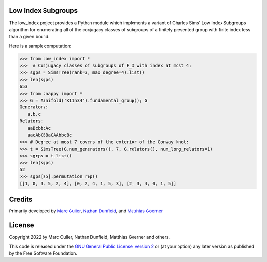 Low Index Subgroups
===================

The low_index project provides a Python module which implements a variant
of Charles Sims' Low Index Subgroups algorithm for enumerating all of
the conjugacy classes of subgroups of a finitely presented group with
finite index less than a given bound.

Here is a sample computation:

.. code-block:: python

    >>> from low_index import *
    >>>  # Conjugacy classes of subgroups of F_3 with index at most 4: 
    >>> sgps = SimsTree(rank=3, max_degree=4).list()
    >>> len(sgps)
    653
    >>> from snappy import *
    >>> G = Manifold('K11n34').fundamental_group(); G
    Generators:
       a,b,c
    Relators:
       aaBcbbcAc
       aacAbCBBaCAAbbcBc
    >>> # Degree at most 7 covers of the exterior of the Conway knot:
    >>> t = SimsTree(G.num_generators(), 7, G.relators(), num_long_relators=1)
    >>> sgrps = t.list()
    >>> len(sgps)
    52
    >>> sgps[25].permutation_rep()
    [[1, 0, 3, 5, 2, 4], [0, 2, 4, 1, 5, 3], [2, 3, 4, 0, 1, 5]]


Credits
=======

Primarily developed by `Marc Culler <https://marc-culler.info>`_,
`Nathan Dunfield <http://dunfield.info>`_, and `Matthias Goerner
<http://www.unhyperbolic.org/>`_

License
=======

Copyright 2022 by Marc Culler, Nathan Dunfield, Matthias Goerner
and others.

This code is released under the `GNU General Public License, version 2
<http://www.gnu.org/licenses/gpl-2.0.txt>`_ or (at your option) any
later version as published by the Free Software Foundation.

